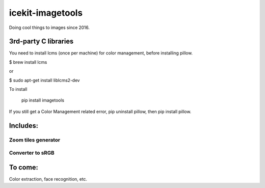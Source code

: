 =================
icekit-imagetools
=================

Doing cool things to images since 2016.

3rd-party C libraries
=====================
You need to install lcms (once per machine) for color management, before installing pillow.

$ brew install lcms

or

$ sudo apt-get install liblcms2-dev

To install

    pip install imagetools

If you still get a Color Management related error, pip uninstall pillow, then pip install pillow.

Includes:
=========

Zoom tiles generator
--------------------

Converter to sRGB
-----------------

To come:
========

Color extraction, face recognition, etc.

